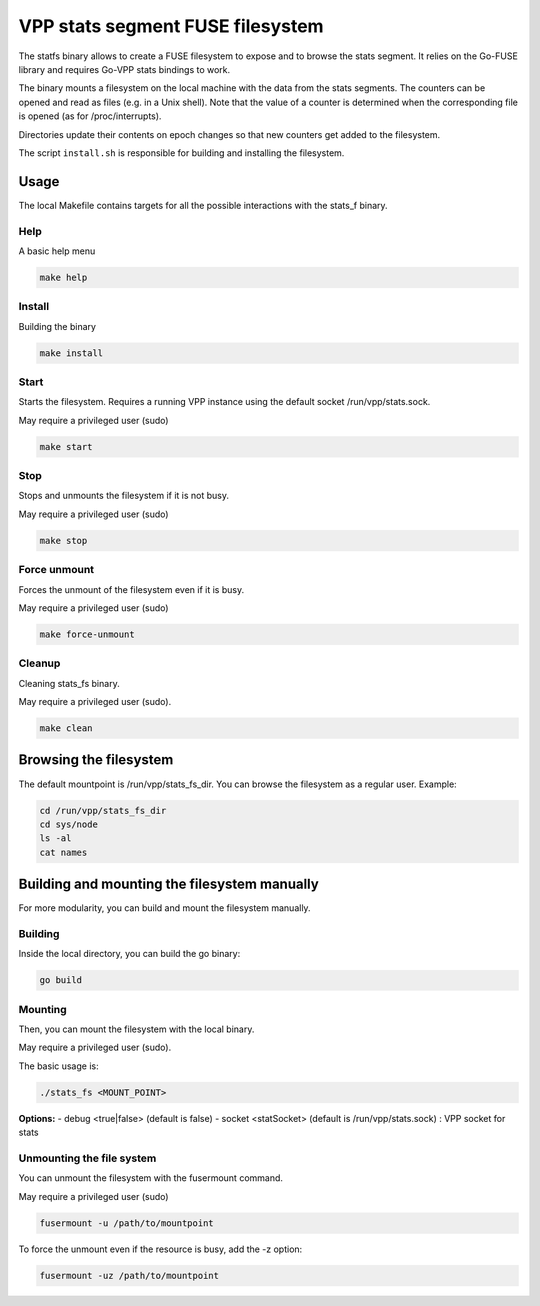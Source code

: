 .. _stats_fs_doc:

VPP stats segment FUSE filesystem
=================================

The statfs binary allows to create a FUSE filesystem to expose and to
browse the stats segment. It relies on the Go-FUSE library and requires
Go-VPP stats bindings to work.

The binary mounts a filesystem on the local machine with the data from
the stats segments. The counters can be opened and read as files
(e.g. in a Unix shell). Note that the value of a counter is determined
when the corresponding file is opened (as for /proc/interrupts).

Directories update their contents on epoch changes so that new counters
get added to the filesystem.

The script ``install.sh`` is responsible for building and installing
the filesystem.

Usage
-----

The local Makefile contains targets for all the possible interactions
with the stats_f binary.

Help
~~~~

A basic help menu

.. code:: bash

   make help

Install
~~~~~~~

Building the binary

.. code:: bash

   make install

Start
~~~~~

Starts the filesystem. Requires a running VPP instance using the default
socket /run/vpp/stats.sock.

May require a privileged user (sudo)

.. code:: bash

   make start

Stop
~~~~

Stops and unmounts the filesystem if it is not busy.

May require a privileged user (sudo)

.. code:: bash

   make stop

Force unmount
~~~~~~~~~~~~~

Forces the unmount of the filesystem even if it is busy.

May require a privileged user (sudo)

.. code:: bash

   make force-unmount

Cleanup
~~~~~~~

Cleaning stats_fs binary.

May require a privileged user (sudo).

.. code:: bash

   make clean

Browsing the filesystem
-----------------------

The default mountpoint is /run/vpp/stats_fs_dir. You can browse the
filesystem as a regular user. Example:

.. code:: bash

   cd /run/vpp/stats_fs_dir
   cd sys/node
   ls -al
   cat names

Building and mounting the filesystem manually
---------------------------------------------

For more modularity, you can build and mount the filesystem manually.

Building
~~~~~~~~

Inside the local directory, you can build the go binary:

.. code:: bash

   go build

Mounting
~~~~~~~~

Then, you can mount the filesystem with the local binary.

May require a privileged user (sudo).

The basic usage is:

.. code:: bash

   ./stats_fs <MOUNT_POINT>

**Options:** - debug <true|false> (default is false) - socket
<statSocket> (default is /run/vpp/stats.sock) : VPP socket for stats

Unmounting the file system
~~~~~~~~~~~~~~~~~~~~~~~~~~

You can unmount the filesystem with the fusermount command.

May require a privileged user (sudo)

.. code:: bash

   fusermount -u /path/to/mountpoint

To force the unmount even if the resource is busy, add the -z option:

.. code:: bash

   fusermount -uz /path/to/mountpoint
